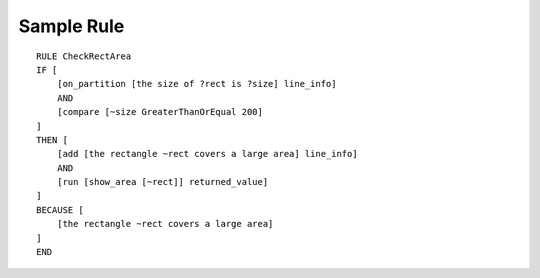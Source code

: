 Sample Rule
===========

::

    RULE CheckRectArea
    IF [
        [on_partition [the size of ?rect is ?size] line_info]
        AND
        [compare [~size GreaterThanOrEqual 200]
    ]
    THEN [
        [add [the rectangle ~rect covers a large area] line_info]
        AND
        [run [show_area [~rect]] returned_value]
    ]
    BECAUSE [
        [the rectangle ~rect covers a large area]
    ]
    END


